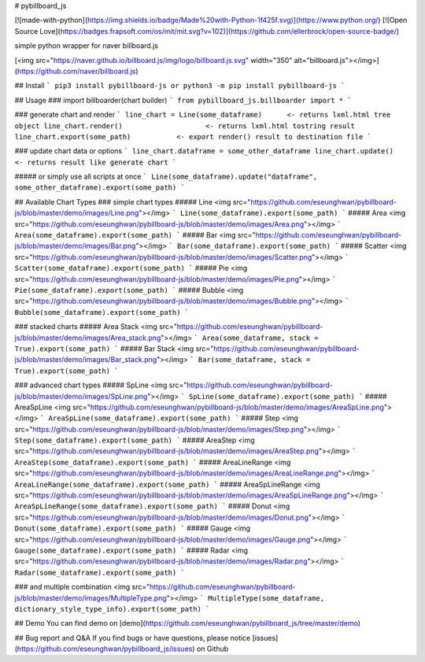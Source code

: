 # pybillboard_js

[![made-with-python](https://img.shields.io/badge/Made%20with-Python-1f425f.svg)](https://www.python.org/)
[![Open Source Love](https://badges.frapsoft.com/os/mit/mit.svg?v=102)](https://github.com/ellerbrock/open-source-badge/)

simple python wrapper for naver billboard.js

[<img src="https://naver.github.io/billboard.js/img/logo/billboard.js.svg" width="350" alt="billboard.js"></img>](https://github.com/naver/billboard.js)

## Install
```
pip3 install pybillboard-js
or
python3 -m pip install pybillboard-js
```

## Usage
### import billboarder(chart builder)
```
from pybillboard_js.billboarder import *
```

### generate chart and render
```
line_chart = Line(some_dataframe)      <- returns lxml.html tree object
line_chart.render()                    <- returns lxml.html tostring result
line_chart.export(some_path)           <- export render() result to destination file
```

### update chart data or options
```
line_chart.dataframe = some_other_dataframe
line_chart.update()        <- returns result like generate chart
```

##### or simply use all scripts at once
```
Line(some_dataframe).update("dataframe", some_other_dataframe).export(some_path)
```

## Available Chart Types
### simple chart types
##### Line
<img src="https://github.com/eseunghwan/pybillboard-js/blob/master/demo/images/Line.png"></img>
```
Line(some_dataframe).export(some_path)
```
##### Area
<img src="https://github.com/eseunghwan/pybillboard-js/blob/master/demo/images/Area.png"></img>
```
Area(some_dataframe).export(some_path)
```
##### Bar
<img src="https://github.com/eseunghwan/pybillboard-js/blob/master/demo/images/Bar.png"></img>
```
Bar(some_dataframe).export(some_path)
```
##### Scatter
<img src="https://github.com/eseunghwan/pybillboard-js/blob/master/demo/images/Scatter.png"></img>
```
Scatter(some_dataframe).export(some_path)
```
##### Pie
<img src="https://github.com/eseunghwan/pybillboard-js/blob/master/demo/images/Pie.png"></img>
```
Pie(some_dataframe).export(some_path)
```
##### Bubble
<img src="https://github.com/eseunghwan/pybillboard-js/blob/master/demo/images/Bubble.png"></img>
```
Bubble(some_dataframe).export(some_path)
```

### stacked charts
##### Area Stack
<img src="https://github.com/eseunghwan/pybillboard-js/blob/master/demo/images/Area_stack.png"></img>
```
Area(some_dataframe, stack = True).export(some_path)
```
##### Bar Stack
<img src="https://github.com/eseunghwan/pybillboard-js/blob/master/demo/images/Bar_stack.png"></img>
```
Bar(some_dataframe, stack = True).export(some_path)
```

### advanced chart types
##### SpLine
<img src="https://github.com/eseunghwan/pybillboard-js/blob/master/demo/images/SpLine.png"></img>
```
SpLine(some_dataframe).export(some_path)
```
##### AreaSpLine
<img src="https://github.com/eseunghwan/pybillboard-js/blob/master/demo/images/AreaSpLine.png"></img>
```
AreaSpLine(some_dataframe).export(some_path)
```
##### Step
<img src="https://github.com/eseunghwan/pybillboard-js/blob/master/demo/images/Step.png"></img>
```
Step(some_dataframe).export(some_path)
```
##### AreaStep
<img src="https://github.com/eseunghwan/pybillboard-js/blob/master/demo/images/AreaStep.png"></img>
```
AreaStep(some_dataframe).export(some_path)
```
##### AreaLineRange
<img src="https://github.com/eseunghwan/pybillboard-js/blob/master/demo/images/AreaLineRange.png"></img>
```
AreaLineRange(some_dataframe).export(some_path)
```
##### AreaSpLineRange
<img src="https://github.com/eseunghwan/pybillboard-js/blob/master/demo/images/AreaSpLineRange.png"></img>
```
AreaSpLineRange(some_dataframe).export(some_path)
```
##### Donut
<img src="https://github.com/eseunghwan/pybillboard-js/blob/master/demo/images/Donut.png"></img>
```
Donut(some_dataframe).export(some_path)
```
##### Gauge
<img src="https://github.com/eseunghwan/pybillboard-js/blob/master/demo/images/Gauge.png"></img>
```
Gauge(some_dataframe).export(some_path)
```
##### Radar
<img src="https://github.com/eseunghwan/pybillboard-js/blob/master/demo/images/Radar.png"></img>
```
Radar(some_dataframe).export(some_path)
```

### and multiple combination
<img src="https://github.com/eseunghwan/pybillboard-js/blob/master/demo/images/MultipleType.png"></img>
```
MultipleType(some_dataframe, dictionary_style_type_info).export(some_path)
```


## Demo
You can find demo on [demo](https://github.com/eseunghwan/pybillboard_js/tree/master/demo)

## Bug report and Q&A
If you find bugs or have questions, please notice [issues](https://github.com/eseunghwan/pybillboard_js/issues) on Github


